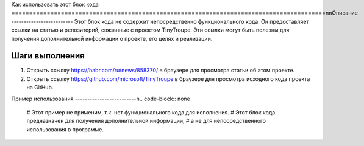 Как использовать этот блок кода
=========================================================================================\n\nОписание
-------------------------
Этот блок кода не содержит непосредственно функционального кода. Он предоставляет ссылки на статью и репозиторий, связанные с проектом TinyTroupe.  Эти ссылки могут быть полезны для получения дополнительной информации о проекте, его целях и реализации.

Шаги выполнения
-------------------------
1.  Открыть ссылку https://habr.com/ru/news/858370/ в браузере для просмотра статьи об этом проекте.
2.  Открыть ссылку https://github.com/microsoft/TinyTroupe в браузере для просмотра исходного кода проекта на GitHub.


Пример использования
-------------------------\n.. code-block:: none

    # Этот пример не применим, т.к. нет функционального кода для исполнения.
    # Этот блок кода предназначен для получения дополнительной информации,
    # а не для непосредственного использования в программе.
